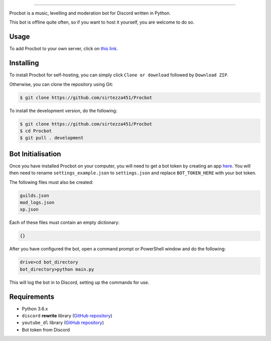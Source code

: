 .. image:: https://i.imgur.com/tidfPif.jpg
==========================================

.. image:: https://discordbots.org/api/widget/status/477014316063784961.svg?noavatar=true
   :target: https://discordbots.org/bot/477014316063784961
.. image:: https://discordbots.org/api/widget/lib/477014316063784961.svg?noavatar=true
   :target: https://discordbots.org/bot/477014316063784961

Procbot is a music, levelling and moderation bot for Discord written in Python.

This bot is offline quite often, so if you want to host it yourself, you are welcome to do so.

Usage
-----

To add Procbot to your own server, click on `this link <https://discordapp.com/api/oauth2/authorize?client_id=477014316063784961&permissions=8&scope=bot>`_.

Installing
----------

To install Procbot for self-hosting, you can simply click ``Clone or download`` followed by ``Download ZIP``.

Otherwise, you can clone the repository using Git:

.. code:: sh

    $ git clone https://github.com/sirtezza451/Procbot
    
To install the development version, do the following:

.. code:: sh

    $ git clone https://github.com/sirtezza451/Procbot
    $ cd Procbot
    $ git pull . development

Bot Initialisation
------------------

Once you have installed Procbot on your computer, you will need to get a bot token by creating an app `here <https://discordapp.com/developers/applications>`_.
You will then need to rename ``settings_example.json`` to ``settings.json`` and replace ``BOT_TOKEN_HERE`` with your bot token.

The following files must also be created:

.. code::

    guilds.json
    mod_logs.json
    xp.json

Each of these files must contain an empty dictionary:

.. code::

    {}

After you have configured the bot, open a command prompt or PowerShell window and do the following:

.. code:: sh

    drive>cd bot_directory
    bot_directory>python main.py

This will log the bot in to Discord, setting up the commands for use.

Requirements
------------

* Python 3.6.x
* ``discord`` **rewrite** library (`GitHub repository <https://github.com/Rapptz/discord.py/tree/rewrite>`_)
* ``youtube_dl`` library (`GitHub repository <https://github.com/rg3/youtube-dl>`_)
* Bot token from Discord
